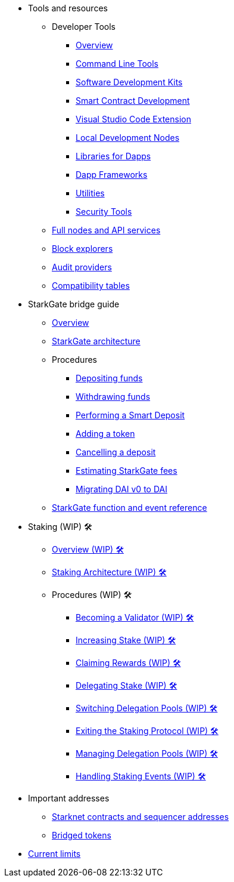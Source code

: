 * Tools and resources

** Developer Tools
*** xref:devtools/overview.adoc[Overview]
*** xref:devtools/clis.adoc[Command Line Tools]
*** xref:devtools/sdks.adoc[Software Development Kits]
*** xref:devtools/smart-contract-tools.adoc[Smart Contract Development]
*** xref:devtools/vscode.adoc[Visual Studio Code Extension]
*** xref:devtools/devnets.adoc[Local Development Nodes]
*** xref:devtools/libs-for-dapps.adoc[Libraries for Dapps]
*** xref:devtools/dapp-frameworks.adoc[Dapp Frameworks]
*** xref:devtools/utilities.adoc[Utilities]
*** xref:devtools/security.adoc[Security Tools]

** xref:api-services.adoc[Full nodes and API services]

** xref:ref-block-explorers.adoc[Block explorers]

** xref:audit.adoc[Audit providers]

** xref:compatibility.adoc[Compatibility tables]

* StarkGate bridge guide
** xref:starkgate:overview.adoc[Overview]
** xref:starkgate:architecture.adoc[StarkGate architecture]
** Procedures
*** xref:starkgate:depositing.adoc[Depositing funds]
*** xref:starkgate:withdrawing.adoc[Withdrawing funds]
*** xref:starkgate:automated-actions-with-bridging.adoc[Performing a Smart Deposit]
*** xref:starkgate:adding-a-token.adoc[Adding a token]
*** xref:starkgate:cancelling-a-deposit.adoc[Cancelling a deposit]
*** xref:starkgate:estimating-fees.adoc[Estimating StarkGate fees]
*** xref:dai-token-migration.adoc[Migrating DAI v0 to DAI]
** xref:starkgate:function-reference.adoc[StarkGate function and event reference]

* Staking (WIP) 🛠️
** xref:staking:overview.adoc[Overview (WIP) 🛠️]
** xref:staking:architecture.adoc[Staking Architecture (WIP) 🛠️]
** Procedures (WIP) 🛠️
*** xref:staking:entering-staking.adoc[Becoming a Validator (WIP) 🛠️]
*** xref:staking:increasing-staking.adoc[Increasing Stake (WIP) 🛠️]
*** xref:staking:claiming-rewards.adoc[Claiming Rewards (WIP) 🛠️]
*** xref:staking:delegating-stake.adoc[Delegating Stake (WIP) 🛠️]
*** xref:staking:switching-delegation-pools.adoc[Switching Delegation Pools (WIP) 🛠️]
*** xref:staking:exiting-staking.adoc[Exiting the Staking Protocol (WIP) 🛠️]
*** xref:staking:managing-staking-and-delegation-operations.adoc[Managing Delegation Pools (WIP) 🛠️]
*** xref:staking:handling_staking_events.adoc[Handling Staking Events (WIP) 🛠️]

* Important addresses
** xref:important-addresses.adoc[Starknet contracts and sequencer addresses]
** xref:bridged-tokens.adoc[Bridged tokens]

* xref:limits-and-triggers.adoc[Current limits]
